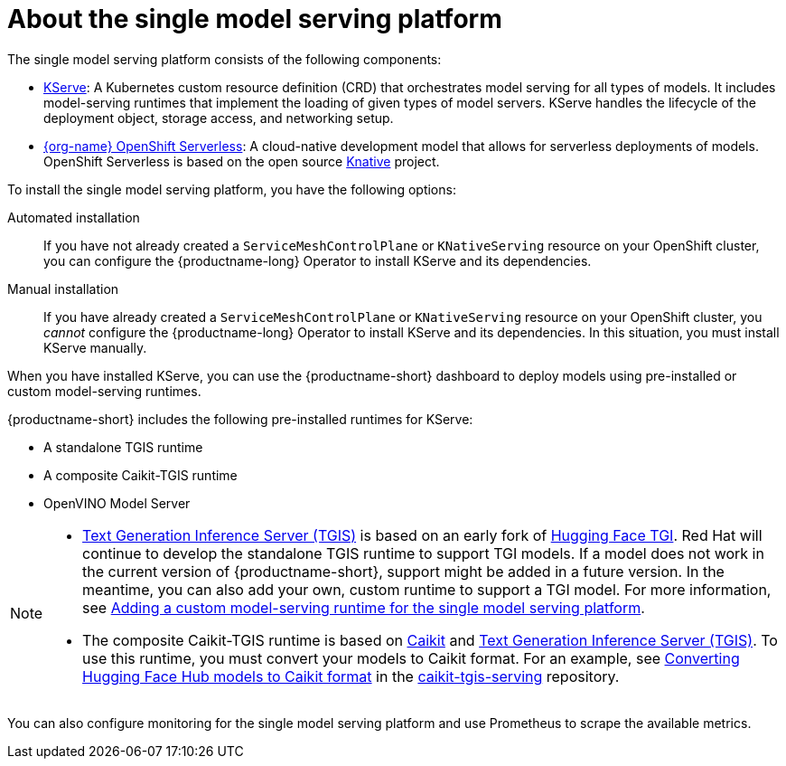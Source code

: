 :_module-type: CONCEPT

[id="about-the-single-model-serving-platform_{context}"]
= About the single model serving platform

[role="_abstract"]
The single model serving platform consists of the following components:

* link:https://github.com/opendatahub-io/kserve[KServe^]: A Kubernetes custom resource definition (CRD) that orchestrates model serving for all types of models. It includes model-serving runtimes that implement the loading of given types of model servers. KServe handles the lifecycle of the deployment object, storage access, and networking setup.

* link:https://docs.openshift.com/serverless/1.29/about/about-serverless.html[{org-name} OpenShift Serverless^]: A cloud-native development model that allows for serverless deployments of models. OpenShift Serverless is based on the open source link:https://knative.dev/docs/[Knative^] project.

ifdef::self-managed[]
* link:https://docs.openshift.com/container-platform/{ocp-latest-version}/service_mesh/v2x/ossm-architecture.html[{org-name} OpenShift Service Mesh^]: A service mesh networking layer that manages traffic flows and enforces access policies. OpenShift Service Mesh is based on the open source link:https://istio.io/[Istio^] project.
endif::[]

ifdef::cloud-service[]
* link:https://docs.openshift.com/rosa/service_mesh/v2x/ossm-architecture.html[{org-name} OpenShift Service Mesh^]: Service mesh networking layer that manages traffic flows and enforces access policies. OpenShift Service Mesh is based on the open source link:https://istio.io/[Istio^] project.
endif::[]

To install the single model serving platform, you have the following options:

Automated installation:: If you have not already created a `ServiceMeshControlPlane` or `KNativeServing` resource on your OpenShift cluster, you can configure the {productname-long} Operator to install KServe and its dependencies.

Manual installation:: If you have already created a `ServiceMeshControlPlane` or `KNativeServing` resource on your OpenShift cluster, you _cannot_ configure the {productname-long} Operator to install KServe and its dependencies. In this situation, you must install KServe manually.

When you have installed KServe, you can use the {productname-short} dashboard to deploy models using pre-installed or custom model-serving runtimes. 

{productname-short} includes the following pre-installed runtimes for KServe:

* A standalone TGIS runtime
* A composite Caikit-TGIS runtime
* OpenVINO Model Server
 

ifdef::upstream[]
[NOTE]
==== 
* link:https://github.com/IBM/text-generation-inference[Text Generation Inference Server (TGIS)^] is based on an early fork of link:https://github.com/huggingface/text-generation-inference[Hugging Face TGI^]. Red Hat will continue to develop the standalone TGIS runtime to support TGI models. If a model does not work in the current version of {productname-short}, support might be added in a future version. In the meantime, you can also add your own, custom runtime to support a TGI model. For more information, see link:{odhdocshome}/serving-models/#adding-a-custom-model-serving-runtime-for-the-single-model-serving-platform_serving-large-language-models[Adding a custom model-serving runtime for the single model serving platform].

* The composite Caikit-TGIS runtime is based on link:https://github.com/opendatahub-io/caikit[Caikit^] and link:https://github.com/IBM/text-generation-inference[Text Generation Inference Server (TGIS)^]. To use this runtime, you must convert your models to Caikit format. For an example, see link:https://github.com/opendatahub-io/caikit-tgis-serving/blob/main/demo/kserve/built-tip.md#bootstrap-process[Converting Hugging Face Hub models to Caikit format^] in the link:https://github.com/opendatahub-io/caikit-tgis-serving/tree/main[caikit-tgis-serving^] repository.
====
endif::[]

ifndef::upstream[]
[NOTE]
==== 
* link:https://github.com/IBM/text-generation-inference[Text Generation Inference Server (TGIS)^] is based on an early fork of link:https://github.com/huggingface/text-generation-inference[Hugging Face TGI^]. Red Hat will continue to develop the standalone TGIS runtime to support TGI models. If a model does not work in the current version of {productname-short}, support might be added in a future version. In the meantime, you can also add your own, custom runtime to support a TGI model. For more information, see link:{rhoaidocshome}{default-format-url}/serving_models/serving-large-language-models_serving-large-language-models#adding-a-custom-model-serving-runtime-for-the-single-model-serving-platform_serving-large-language-models[Adding a custom model-serving runtime for the single model serving platform].

* The composite Caikit-TGIS runtime is based on link:https://github.com/opendatahub-io/caikit[Caikit^] and link:https://github.com/IBM/text-generation-inference[Text Generation Inference Server (TGIS)^]. To use this runtime, you must convert your models to Caikit format. For an example, see link:https://github.com/opendatahub-io/caikit-tgis-serving/blob/main/demo/kserve/built-tip.md#bootstrap-process[Converting Hugging Face Hub models to Caikit format^] in the link:https://github.com/opendatahub-io/caikit-tgis-serving/tree/main[caikit-tgis-serving^] repository.
====
endif::[]

You can also configure monitoring for the single model serving platform and use Prometheus to scrape the available metrics.

// [role="_additional-resources"]
// .Additional resources
